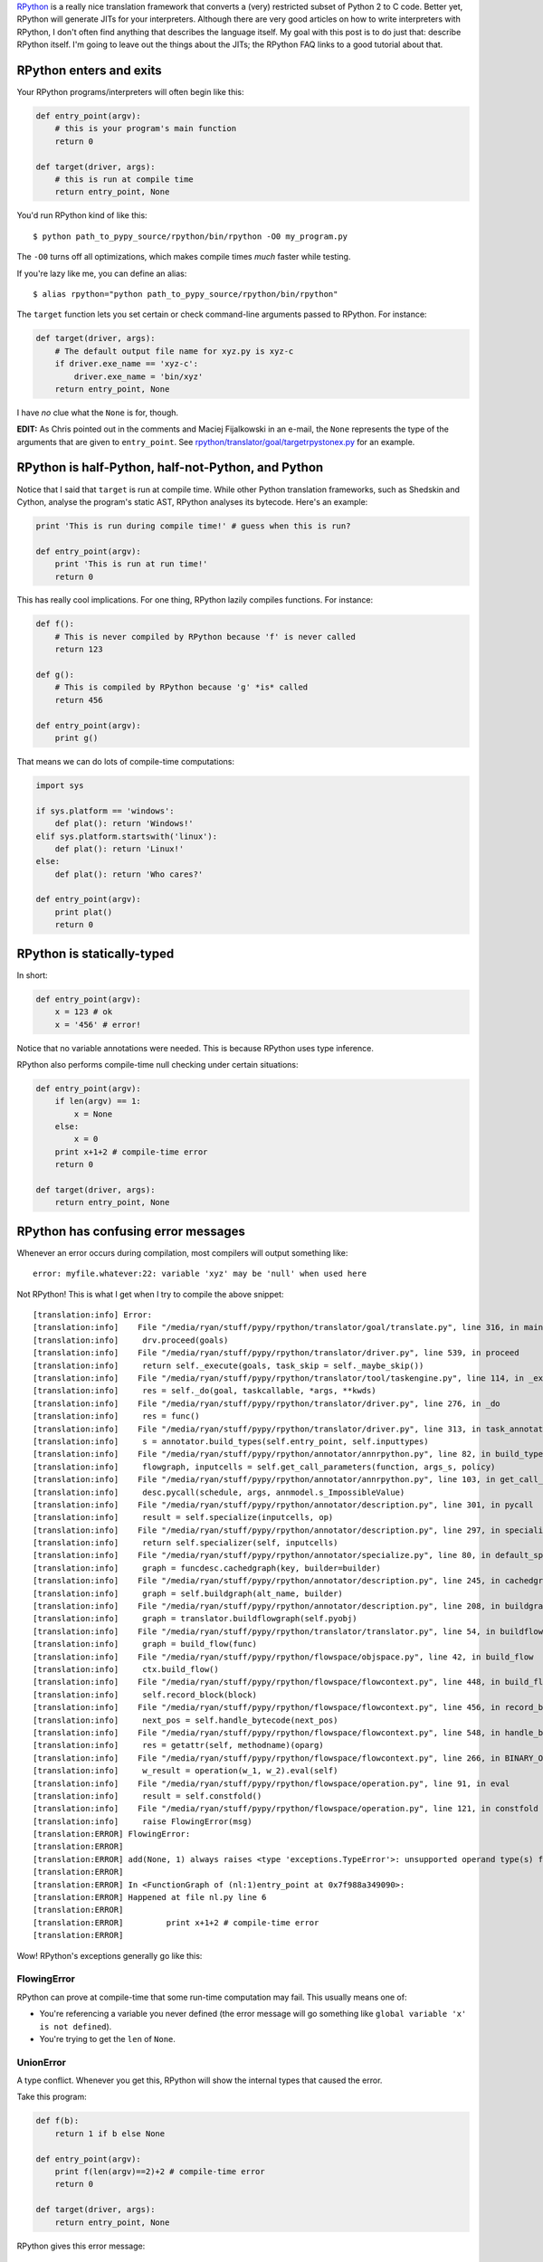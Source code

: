 .. title: The Magic of RPython
.. slug: the-magic-of-rpython
.. date: 2015-05-29 19:19:38 UTC-05:00
.. tags: 
.. link: 
.. description: 
.. type: text

`RPython <http://rpython.readthedocs.org/en/latest/>`_ is a really nice translation framework that converts a (very) restricted subset of Python 2 to C code. Better yet, RPython will generate JITs for your interpreters. Although there are very good articles on how to write interpreters with RPython, I don't often find anything that describes the language itself. My goal with this post is to do just that: describe RPython itself. I'm going to leave out the things about the JITs; the RPython FAQ links to a good tutorial about that.

.. TEASER_END

RPython enters and exits
========================

Your RPython programs/interpreters will often begin like this:

.. code-block:: python
   
   def entry_point(argv):
       # this is your program's main function
       return 0
   
   def target(driver, args):
       # this is run at compile time
       return entry_point, None

You'd run RPython kind of like this::
   
   $ python path_to_pypy_source/rpython/bin/rpython -O0 my_program.py

The ``-O0`` turns off all optimizations, which makes compile times *much* faster while testing.

If you're lazy like me, you can define an alias::
   
   $ alias rpython="python path_to_pypy_source/rpython/bin/rpython"

The ``target`` function lets you set certain or check command-line arguments passed to RPython. For instance:

.. code-block:: python
   
   def target(driver, args):
       # The default output file name for xyz.py is xyz-c
       if driver.exe_name == 'xyz-c':
           driver.exe_name = 'bin/xyz'
       return entry_point, None

I have *no* clue what the ``None`` is for, though.

**EDIT:** As Chris pointed out in the comments and Maciej Fijalkowski in an e-mail, the ``None`` represents the type of the arguments that are given to ``entry_point``. See `rpython/translator/goal/targetrpystonex.py <https://bitbucket.org/pypy/pypy/src/tip/rpython/translator/goal/targetrpystonex.py?at=py3k>`_ for an example.

RPython is half-Python, half-not-Python, and Python
===================================================

Notice that I said that ``target`` is run at compile time. While other Python translation frameworks, such as Shedskin and Cython, analyse the program's static AST, RPython analyses its bytecode. Here's an example:

.. code-block:: python
   
   print 'This is run during compile time!' # guess when this is run?
   
   def entry_point(argv):
       print 'This is run at run time!'
       return 0

This has really cool implications. For one thing, RPython lazily compiles functions. For instance:

.. code-block:: python
   
   def f():
       # This is never compiled by RPython because 'f' is never called
       return 123
   
   def g():
       # This is compiled by RPython because 'g' *is* called
       return 456
   
   def entry_point(argv):
       print g()

That means we can do lots of compile-time computations:

.. code-block:: python
   
   import sys
   
   if sys.platform == 'windows':
       def plat(): return 'Windows!'
   elif sys.platform.startswith('linux'):
       def plat(): return 'Linux!'
   else:
       def plat(): return 'Who cares?'
   
   def entry_point(argv):
       print plat()
       return 0

RPython is statically-typed
===========================

In short:

.. code-block:: python
   
   def entry_point(argv):
       x = 123 # ok
       x = '456' # error!

Notice that no variable annotations were needed. This is because RPython uses type inference.

RPython also performs compile-time null checking under certain situations:

.. code-block:: python
   
   def entry_point(argv):
       if len(argv) == 1:
           x = None
       else:
           x = 0
       print x+1+2 # compile-time error
       return 0
   
   def target(driver, args):
       return entry_point, None

RPython has confusing error messages
====================================

Whenever an error occurs during compilation, most compilers will output something like::
   
   error: myfile.whatever:22: variable 'xyz' may be 'null' when used here

Not RPython! This is what I get when I try to compile the above snippet::
   
   [translation:info] Error:
   [translation:info]    File "/media/ryan/stuff/pypy/rpython/translator/goal/translate.py", line 316, in main
   [translation:info]     drv.proceed(goals)
   [translation:info]    File "/media/ryan/stuff/pypy/rpython/translator/driver.py", line 539, in proceed
   [translation:info]     return self._execute(goals, task_skip = self._maybe_skip())
   [translation:info]    File "/media/ryan/stuff/pypy/rpython/translator/tool/taskengine.py", line 114, in _execute
   [translation:info]     res = self._do(goal, taskcallable, *args, **kwds)
   [translation:info]    File "/media/ryan/stuff/pypy/rpython/translator/driver.py", line 276, in _do
   [translation:info]     res = func()
   [translation:info]    File "/media/ryan/stuff/pypy/rpython/translator/driver.py", line 313, in task_annotate
   [translation:info]     s = annotator.build_types(self.entry_point, self.inputtypes)
   [translation:info]    File "/media/ryan/stuff/pypy/rpython/annotator/annrpython.py", line 82, in build_types
   [translation:info]     flowgraph, inputcells = self.get_call_parameters(function, args_s, policy)
   [translation:info]    File "/media/ryan/stuff/pypy/rpython/annotator/annrpython.py", line 103, in get_call_parameters
   [translation:info]     desc.pycall(schedule, args, annmodel.s_ImpossibleValue)
   [translation:info]    File "/media/ryan/stuff/pypy/rpython/annotator/description.py", line 301, in pycall
   [translation:info]     result = self.specialize(inputcells, op)
   [translation:info]    File "/media/ryan/stuff/pypy/rpython/annotator/description.py", line 297, in specialize
   [translation:info]     return self.specializer(self, inputcells)
   [translation:info]    File "/media/ryan/stuff/pypy/rpython/annotator/specialize.py", line 80, in default_specialize
   [translation:info]     graph = funcdesc.cachedgraph(key, builder=builder)
   [translation:info]    File "/media/ryan/stuff/pypy/rpython/annotator/description.py", line 245, in cachedgraph
   [translation:info]     graph = self.buildgraph(alt_name, builder)
   [translation:info]    File "/media/ryan/stuff/pypy/rpython/annotator/description.py", line 208, in buildgraph
   [translation:info]     graph = translator.buildflowgraph(self.pyobj)
   [translation:info]    File "/media/ryan/stuff/pypy/rpython/translator/translator.py", line 54, in buildflowgraph
   [translation:info]     graph = build_flow(func)
   [translation:info]    File "/media/ryan/stuff/pypy/rpython/flowspace/objspace.py", line 42, in build_flow
   [translation:info]     ctx.build_flow()
   [translation:info]    File "/media/ryan/stuff/pypy/rpython/flowspace/flowcontext.py", line 448, in build_flow
   [translation:info]     self.record_block(block)
   [translation:info]    File "/media/ryan/stuff/pypy/rpython/flowspace/flowcontext.py", line 456, in record_block
   [translation:info]     next_pos = self.handle_bytecode(next_pos)
   [translation:info]    File "/media/ryan/stuff/pypy/rpython/flowspace/flowcontext.py", line 548, in handle_bytecode
   [translation:info]     res = getattr(self, methodname)(oparg)
   [translation:info]    File "/media/ryan/stuff/pypy/rpython/flowspace/flowcontext.py", line 266, in BINARY_OP
   [translation:info]     w_result = operation(w_1, w_2).eval(self)
   [translation:info]    File "/media/ryan/stuff/pypy/rpython/flowspace/operation.py", line 91, in eval
   [translation:info]     result = self.constfold()
   [translation:info]    File "/media/ryan/stuff/pypy/rpython/flowspace/operation.py", line 121, in constfold
   [translation:info]     raise FlowingError(msg)
   [translation:ERROR] FlowingError:
   [translation:ERROR]
   [translation:ERROR] add(None, 1) always raises <type 'exceptions.TypeError'>: unsupported operand type(s) for +: 'NoneType' and 'int'
   [translation:ERROR]
   [translation:ERROR] In <FunctionGraph of (nl:1)entry_point at 0x7f988a349090>:
   [translation:ERROR] Happened at file nl.py line 6
   [translation:ERROR]
   [translation:ERROR]         print x+1+2 # compile-time error
   [translation:ERROR]

Wow! RPython's exceptions generally go like this:

FlowingError
************

RPython can prove at compile-time that some run-time computation may fail. This usually means one of:

- You're referencing a variable you never defined (the error message will go something like ``global variable 'x' is not defined``).
- You're trying to get the ``len`` of ``None``.

UnionError
**********

A type conflict. Whenever you get this, RPython will show the internal types that caused the error.

Take this program:

.. code-block:: python
   
   def f(b):
       return 1 if b else None
   
   def entry_point(argv):
       print f(len(argv)==2)+2 # compile-time error
       return 0
   
   def target(driver, args):
       return entry_point, None

RPython gives this error message::

   [translation:info] Error:
   [translation:info]    File "/media/ryan/stuff/pypy/rpython/translator/goal/translate.py", line 316, in main
   [translation:info]     drv.proceed(goals)
   [translation:info]    File "/media/ryan/stuff/pypy/rpython/translator/driver.py", line 539, in proceed
   [translation:info]     return self._execute(goals, task_skip = self._maybe_skip())
   [translation:info]    File "/media/ryan/stuff/pypy/rpython/translator/tool/taskengine.py", line 114, in _execute
   [translation:info]     res = self._do(goal, taskcallable, *args, **kwds)
   [translation:info]    File "/media/ryan/stuff/pypy/rpython/translator/driver.py", line 276, in _do
   [translation:info]     res = func()
   [translation:info]    File "/media/ryan/stuff/pypy/rpython/translator/driver.py", line 313, in task_annotate
   [translation:info]     s = annotator.build_types(self.entry_point, self.inputtypes)
   [translation:info]    File "/media/ryan/stuff/pypy/rpython/annotator/annrpython.py", line 89, in build_types
   [translation:info]     return self.build_graph_types(flowgraph, inputcells, complete_now=complete_now)
   [translation:info]    File "/media/ryan/stuff/pypy/rpython/annotator/annrpython.py", line 143, in build_graph_types
   [translation:info]     self.complete()
   [translation:info]    File "/media/ryan/stuff/pypy/rpython/annotator/annrpython.py", line 197, in complete
   [translation:info]     self.complete_pending_blocks()
   [translation:info]    File "/media/ryan/stuff/pypy/rpython/annotator/annrpython.py", line 192, in complete_pending_blocks
   [translation:info]     self.processblock(graph, block)
   [translation:info]    File "/media/ryan/stuff/pypy/rpython/annotator/annrpython.py", line 338, in processblock
   [translation:info]     self.flowin(graph, block)
   [translation:info]    File "/media/ryan/stuff/pypy/rpython/annotator/annrpython.py", line 473, in flowin
   [translation:info]     self.follow_link(graph, link, knowntypedata)
   [translation:info]    File "/media/ryan/stuff/pypy/rpython/annotator/annrpython.py", line 561, in follow_link
   [translation:info]     self.addpendingblock(graph, link.target, inputs_s)
   [translation:info]    File "/media/ryan/stuff/pypy/rpython/annotator/annrpython.py", line 185, in addpendingblock
   [translation:info]     self.mergeinputargs(graph, block, cells)
   [translation:info]    File "/media/ryan/stuff/pypy/rpython/annotator/annrpython.py", line 375, in mergeinputargs
   [translation:info]     unions = [annmodel.unionof(c1,c2) for c1, c2 in zip(oldcells,inputcells)]
   [translation:info]    File "/media/ryan/stuff/pypy/rpython/annotator/model.py", line 658, in unionof
   [translation:info]     s1 = pair(s1, s2).union()
   [translation:info]    File "/media/ryan/stuff/pypy/rpython/annotator/binaryop.py", line 755, in union
   [translation:info]     return obj.noneify()
   [translation:info]    File "/media/ryan/stuff/pypy/rpython/annotator/model.py", line 126, in noneify
   [translation:info]     raise UnionError(self, s_None)
   [translation:ERROR] UnionError:
   [translation:ERROR]
   [translation:ERROR] Offending annotations:
   [translation:ERROR]   SomeInteger(const=1, knowntype=int, nonneg=True, unsigned=False)
   [translation:ERROR]   SomeNone()
   [translation:ERROR]
   [translation:ERROR] In <FunctionGraph of (nl2:1)f at 0x7f6801abdb50>:
   [translation:ERROR] <return block>
   [translation:ERROR] Processing block:
   [translation:ERROR]  block@3 is a <class 'rpython.flowspace.flowcontext.SpamBlock'>
   [translation:ERROR]  in (nl2:1)f
   [translation:ERROR]  containing the following operations:
   [translation:ERROR]        v0 = bool(b_0)
   [translation:ERROR]  --end--

This tells us that the type conflict is between an integer and ``None``. Also note that there are no absolute line numbers. RPython will sometimes show just the function where the error occurred (in this case, ``f``) and the internal, simplified code that is near the cause of there error.

These errors often show much more info:

- The integer is the constant ``1``.
- It is non-negative (``nonneg=True``) but signed (``unsigned=False``).

BlockError
**********

This means that type inference couldn't succeed. Take this program:

.. code-block:: python
   
   import os
   
   def rd():
       'Read all of stdin'
       res = ''
       while True:
           buf = os.read(0, 1)
           if buf == '': return
           res += buf
       return res
   
   def entry_point(argv):
       data = rd()[:-1].split(' ')
       print float(data[0])+2.3
       return 0
   
   def target(driver, args):
       return entry_point, None

This reads one or more numbers from `stdin` and prints the first one added to ``2.3``. You may have noticed an error in the program. When compiling, this happens::

   [translation:info] Error:
   [translation:info]    File "/media/ryan/stuff/pypy/rpython/translator/goal/translate.py", line 316, in main
   [translation:info]     drv.proceed(goals)
   [translation:info]    File "/media/ryan/stuff/pypy/rpython/translator/driver.py", line 539, in proceed
   [translation:info]     return self._execute(goals, task_skip = self._maybe_skip())
   [translation:info]    File "/media/ryan/stuff/pypy/rpython/translator/tool/taskengine.py", line 114, in _execute
   [translation:info]     res = self._do(goal, taskcallable, *args, **kwds)
   [translation:info]    File "/media/ryan/stuff/pypy/rpython/translator/driver.py", line 276, in _do
   [translation:info]     res = func()
   [translation:info]    File "/media/ryan/stuff/pypy/rpython/translator/driver.py", line 313, in task_annotate
   [translation:info]     s = annotator.build_types(self.entry_point, self.inputtypes)
   [translation:info]    File "/media/ryan/stuff/pypy/rpython/annotator/annrpython.py", line 89, in build_types
   [translation:info]     return self.build_graph_types(flowgraph, inputcells, complete_now=complete_now)
   [translation:info]    File "/media/ryan/stuff/pypy/rpython/annotator/annrpython.py", line 143, in build_graph_types
   [translation:info]     self.complete()
   [translation:info]    File "/media/ryan/stuff/pypy/rpython/annotator/annrpython.py", line 219, in complete
   [translation:info]     raise annmodel.AnnotatorError(text)
   [translation:ERROR] AnnotatorError:
   [translation:ERROR]
   [translation:ERROR] Blocked block -- operation cannot succeed
   [translation:ERROR]
   [translation:ERROR]     v1 = getslice(v0, (None), (-1))
   [translation:ERROR]
   [translation:ERROR] In <FunctionGraph of (nn:12)entry_point at 0x7f7558a750d0>:
   [translation:ERROR] Happened at file nn.py line 13
   [translation:ERROR]
   [translation:ERROR] ==>     data = rd()[:-1].split(' ')
   [translation:ERROR]         print float(data[0])+2.3
   [translation:ERROR]
   [translation:ERROR] Known variable annotations:
   [translation:ERROR]  v0 = SomeNone()
   [translation:ERROR]

What?? What RPython means is that it can't infer the type of ``data``. Why? Because somewhere in ``rd`` we put a plain ``return``. In Python, this returns ``None``. In RPython? It's an error.

One gotcha about these errors is that they occur when the type problems surface. Notice that the error didn't occur in ``rd``'s definition; it occurred when we tried to slice it. This can be a little odd until you get the hang of it.

AssertionError
**************

Various meanings. Sometimes they have an error message; sometimes they don't. When they don't, your best bet is to go to the line in RPython source that raised the error and look for any helpful comments or try to figure out on your own.

AnnotatorError
**************

This may have various meanings, but it basically means that an error occurred while trying to annotate the types. The most common reason in my experience is an attribute error. For instance, this:

.. code-block:: python
   
   def entry_point(argv):
       print argv.x
       return 0

Gives::
   
   [translation:ERROR] AnnotatorError:
   [translation:ERROR]
   [translation:ERROR] Cannot find attribute 'x' on SomeList(listdef=<[SomeString(no_nul=True)]mr>)
   [translation:ERROR]
   [translation:ERROR]
   [translation:ERROR]     v0 = getattr(argv_0, ('x'))
   [translation:ERROR]
   [translation:ERROR] In <FunctionGraph of (nn:1)entry_point at 0x7feeac22e090>:
   [translation:ERROR] Happened at file nn.py line 2
   [translation:ERROR]
   [translation:ERROR] ==>     print argv.x
   [translation:ERROR]
   [translation:ERROR] Known variable annotations:
   [translation:ERROR]  argv_0 = SomeList(listdef=<[SomeString(no_nul=True)]mr>)
   [translation:ERROR]
   [translation:ERROR] Processing block:
   [translation:ERROR]  block@3 is a <class 'rpython.flowspace.flowcontext.SpamBlock'>
   [translation:ERROR]  in (nn:1)entry_point
   [translation:ERROR]  containing the following operations:
   [translation:ERROR]        v0 = getattr(argv_0, ('x'))
   [translation:ERROR]        v1 = str(v0)
   [translation:ERROR]        v2 = simple_call((function rpython_print_item), v1)
   [translation:ERROR]        v3 = simple_call((function rpython_print_newline))
   [translation:ERROR]  --end--

Also note the types again. Here, it's telling us it's a list (``SomeList``) of non-nullable strings (``listdef=<[SomeString(no_nul=True)]>``).

RPython takes a hint
====================

For instance:

.. code-block:: python
   
   class A(object):
       pass
   
   class B(A):
       def x(self): return 'y'
   
   class C(A):
       def x(self, n): return 'z'
   
   def entry_point(argv):
       a = C() if len(argv) == 3 else B() # Ok; 'a' is of type A
       print a.x() # Error! RPython can't prove that 'a' is of type B, so it doesn't know which signature of 'x' to use
       return 0
   
   def target(driver, args):
       return entry_point, None

This gives::
   
   [translation:ERROR] AnnotatorError:
   [translation:ERROR]
   [translation:ERROR] signature mismatch: x() takes exactly 2 arguments (1 given)
   [translation:ERROR]
   [translation:ERROR]
   [translation:ERROR] Occurred processing the following simple_call:
   [translation:ERROR]   <MethodDesc 'x' of <ClassDef 'nn.C'> bound to <ClassDef 'nn.C'> {}> returning
   [translation:ERROR]
   [translation:ERROR]     v1 = simple_call(v0)
   [translation:ERROR]
   [translation:ERROR] In <FunctionGraph of (nn:10)entry_point at 0x7f1c3d7081d0>:
   [translation:ERROR] Happened at file nn.py line 12
   [translation:ERROR]
   [translation:ERROR] ==>     print a.x() # Error! RPython can't prove that 'a' is of type B
   [translation:ERROR]
   [translation:ERROR] Known variable annotations:
   [translation:ERROR]  v0 = SomePBC(can_be_None=False, descriptions={...1...}, knowntype=instancemethod, subset_of=None)
   [translation:ERROR]
   [translation:ERROR] Processing block:
   [translation:ERROR]  block@39 is a <class 'rpython.flowspace.flowcontext.SpamBlock'>
   [translation:ERROR]  in (nn:10)entry_point
   [translation:ERROR]  containing the following operations:
   [translation:ERROR]        v0 = getattr(v2, ('x'))
   [translation:ERROR]        v1 = simple_call(v0)
   [translation:ERROR]        v3 = str(v1)
   [translation:ERROR]        v4 = simple_call((function rpython_print_item), v3)
   [translation:ERROR]        v5 = simple_call((function rpython_print_newline))
   [translation:ERROR]  --end--

The solution? You can use an assertion:

.. code-block:: python
   
   def entry_point(argv):
       a = C() if len(argv) == 3 else B() # Ok; 'a' is of type A
       assert isinstance(a, B)
       print a.x() # Ok; this will never run if 'a' is of type 'C'
       return 0

Or an ``if`` statement:

.. code-block:: python
   
   def entry_point(argv):
       a = C() if len(argv) == 3 else B() # Ok; 'a' is of type A
       if isinstance(a, B):
           print a.x()
       elif isinstance(a, C):
           print a.x(1)
       return 0

RPython drops you some neat info
================================

Notice that, when an error occurs, RPython drops you into an instance of `pdb <https://docs.python.org/2/library/pdb.html>`_. This means you can inspect the variables of RPython's internals! This can come in handy for debugging the more spurious errors. You can inspect the various variables and see what RPython thinks things are.

RPython is polite
=================

Take this program:

.. code-block:: python
   
   def entry_point(argv):
       print argv[1]
       return 0
   
   def target(driver, args):
       return entry_point, None

If you give it no arguments, it'll throw an ``IndexError``, right? WRONG! If I build it without optimizations, it'll print ``None``; if I use optimizations (``-O2``), it'll segfault. Why? See, it would be rude to throw an exception! After all, you asked it for the first argument. Therefore, it returns a safe value: ``None``. However, when you build it with optimizations, RPython couldn't care less about your computers memory, so it happily...crashes. However, try this:

.. code-block:: python
   
   def entry_point(argv):
       try:
           print argv[1]
       except:
           print 'Too few arguments!'
       return 0

This will correctly print "Too few arguments!" if given no arguments. See, now that you put a ``try`` block around it, RPython knows you want an exception, so it'll throw one.

However, take this:

.. code-block:: python
   
   def f(x): return x[1]
   
   def entry_point(argv):
       try:
           print f(argv)
       except:
           print 'Too few arguments!'
       return 0
   
   def target(driver, args):
       return entry_point, None

This will segfault when build with ``-O2``. But we put a ``try`` block! RPython analyses the function individually in this case, so it doesn't pick up the ``try`` block in ``entry_point``. To circumvent this, put another ``try`` block around ``f`` that explicitly re-raises any errors:

.. code-block:: python
   
   def f(x):
       try:
           return x[1]
       except:
           raise

RPython is very restricted
==========================

Here are a few things that don't work:

- Any builtins not found as ``builtin_xxx`` in `rpython/annotator/builtin.py <https://bitbucket.org/pypy/pypy/src/default/rpython/annotator/builtin.py>`_.
- Printing unicode strings (use ``print string.encode('utf-8')``).
- Slicing any negative indices other than ``-1``. If RPython can't prove an index isn't non-negative or ``-1``, a compile-time error will be thrown. You can use an assertion (like ``assert the_index >= 0``; see the above section on hints).
- Most Python modules other than ``os`` and ``math`` (and maybe a few others).
- Sets.
- Multiple inheritance.
- Several ``str`` methods (such as ``*just`` and ``zfill``). Some others work take slightly different argument counts.
- ``with`` blocks. Use ``try..finally``.
- ``sys.stdin``, ``sys.stdout``, and ``sys.stderr``.
- ``raw_input``.
- Lots and lots and lots of other stuff!

I believe ``OrderedDict`` works, but I'm not quite sure.

Figuring some of the other restrictions is simply trial-and-error.

For getting around ``sys.std*``, you can use this function to read a line from ``stdin``:

.. code-block:: python
   
   import os
   
   def readline():
       res = ''
       while True:
           buf = os.read(0, 16)
           if not buf: return res
           res += buf
           if res[-1] == '\n': return res[:-1]

For reading all the lines in ``stdin`` into a list:

.. code-block:: python
   
   import os
   
   def readlines():
       res = []
       cur = ''
       while True:
           buf = os.read(0, 16)
           if not buf: return res
           cur += buf
           if cur[-1] == '\n': res.append(cur[:-1])

For reading the lines in ``stdin`` into a single string:

.. code-block:: python
   
   import os
   
   def readall():
       res = ''
       while True:
           buf = os.read(0, 16)
           if not buf: return res
           res += buf

For writing to ``stderr``:

.. code-block:: python
   
   import os
   
   def write_err(msg):
       os.write(2, msg+'\n')

And for writing to ``stdout`` without any trailing newlines or spaces:

.. code-block:: python
   
   import os
   
   def write(msg):
       os.write(1, msg)

RPython is fun!
===============

Maybe I'm weird, but RPython is still really cool. Once you get the hang of the oddities, everything else kind of starts to fall into place.

Need help?
==========

You can ask the `PyPy mailing list <https://mail.python.org/mailman/listinfo/pypy-dev>`_. They helped me with several slip-ups while writing an interpreter in RPython.

Read the docs!
**************

Also, read through the `RPython <http://rpython.readthedocs.org/en/latest/>`_ documentation. It's very exhaustive and mentions stuff that I can't in this short space.
